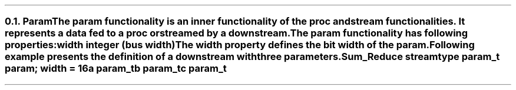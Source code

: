 .NH 2
.XN Param
.LP
The param functionality is an inner functionality of the proc and stream functionalities.
It represents a data fed to a proc or streamed by a downstream.
.LP
The param functionality has following properties:
.IP "\f[CB]width\f[CW] integer (bus width)\f[]" 0.2i
The width property defines the bit width of the param.
.LP
Following example presents the definition of a downstream with three parameters.
.QP
\fCSum_Reduce \f[CB]stream\fC
.br
	\f[CB]type\fC param_t \f[CB]param\fC; \f[CB]width\fC = 16
.br
	a param_t
.br
	b param_t
.br
	c param_t
